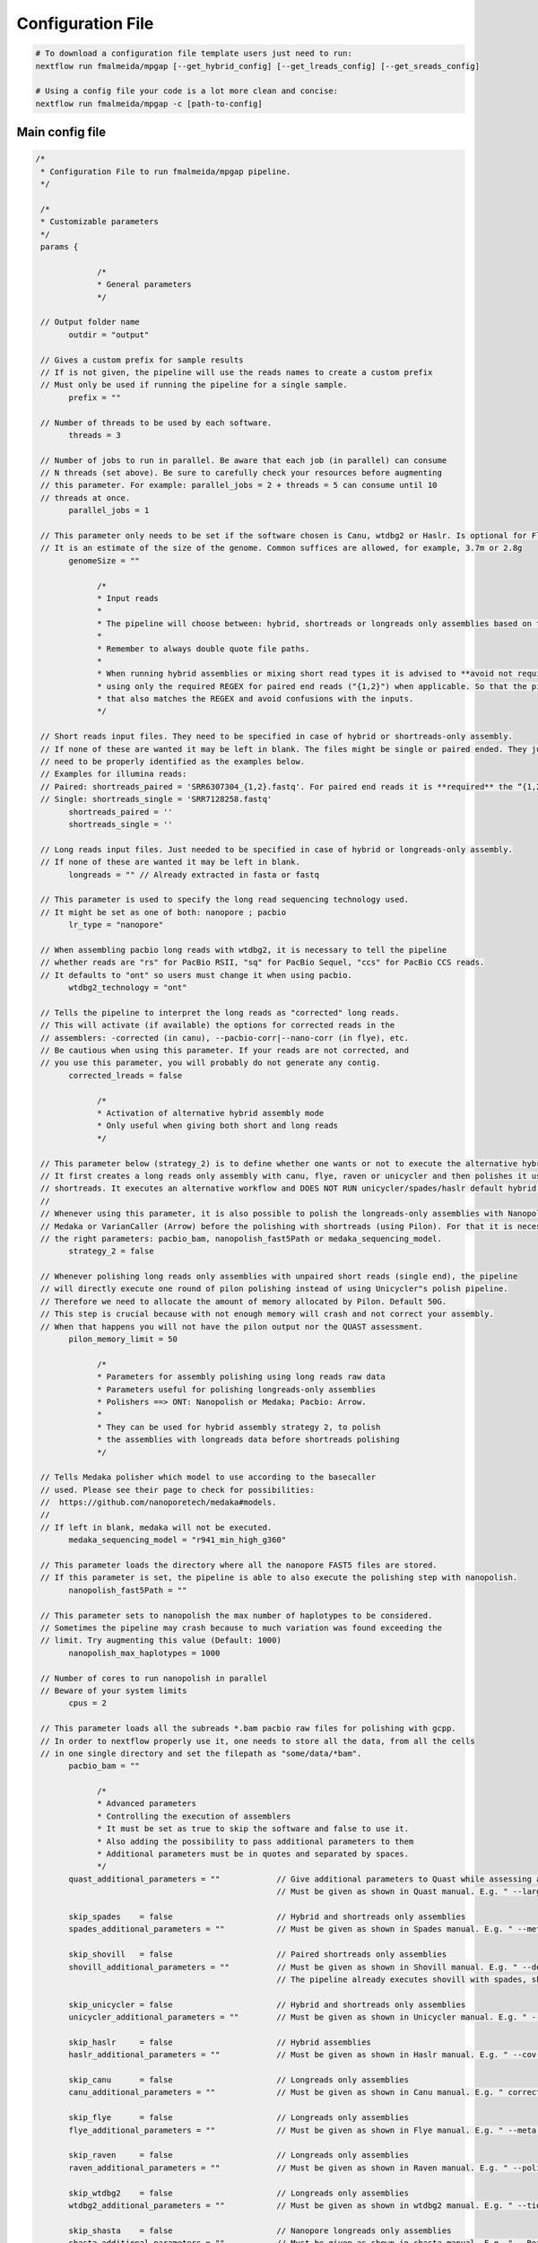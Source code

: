 .. _config:

******************
Configuration File
******************

.. code-block:: bash

  # To download a configuration file template users just need to run:
  nextflow run fmalmeida/mpgap [--get_hybrid_config] [--get_lreads_config] [--get_sreads_config]

  # Using a config file your code is a lot more clean and concise:
  nextflow run fmalmeida/mpgap -c [path-to-config]

Main config file
================

.. code-block:: groovy

     /*
      * Configuration File to run fmalmeida/mpgap pipeline.
      */

      /*
      * Customizable parameters
      */
      params {

                  /*
                  * General parameters
                  */

      // Output folder name
            outdir = "output"

      // Gives a custom prefix for sample results
      // If is not given, the pipeline will use the reads names to create a custom prefix
      // Must only be used if running the pipeline for a single sample.
            prefix = ""

      // Number of threads to be used by each software.
            threads = 3

      // Number of jobs to run in parallel. Be aware that each job (in parallel) can consume
      // N threads (set above). Be sure to carefully check your resources before augmenting
      // this parameter. For example: parallel_jobs = 2 + threads = 5 can consume until 10
      // threads at once.
            parallel_jobs = 1

      // This parameter only needs to be set if the software chosen is Canu, wtdbg2 or Haslr. Is optional for Flye.
      // It is an estimate of the size of the genome. Common suffices are allowed, for example, 3.7m or 2.8g
            genomeSize = ""

                  /*
                  * Input reads
                  *
                  * The pipeline will choose between: hybrid, shortreads or longreads only assemblies based on the combination of input files given.
                  *
                  * Remember to always double quote file paths.
                  *
                  * When running hybrid assemblies or mixing short read types it is advised to **avoid not required REGEX** and write the full file path, 
                  * using only the required REGEX for paired end reads ("{1,2}") when applicable. So that the pipeline does not load any different read 
                  * that also matches the REGEX and avoid confusions with the inputs.
                  */

      // Short reads input files. They need to be specified in case of hybrid or shortreads-only assembly.
      // If none of these are wanted it may be left in blank. The files might be single or paired ended. They just
      // need to be properly identified as the examples below.
      // Examples for illumina reads:
      // Paired: shortreads_paired = 'SRR6307304_{1,2}.fastq'. For paired end reads it is **required** the “{1,2}” pattern.
      // Single: shortreads_single = 'SRR7128258.fastq'
            shortreads_paired = ''
            shortreads_single = ''

      // Long reads input files. Just needed to be specified in case of hybrid or longreads-only assembly.
      // If none of these are wanted it may be left in blank.
            longreads = "" // Already extracted in fasta or fastq

      // This parameter is used to specify the long read sequencing technology used.
      // It might be set as one of both: nanopore ; pacbio
            lr_type = "nanopore"

      // When assembling pacbio long reads with wtdbg2, it is necessary to tell the pipeline
      // whether reads are "rs" for PacBio RSII, "sq" for PacBio Sequel, "ccs" for PacBio CCS reads.
      // It defaults to "ont" so users must change it when using pacbio.
            wtdbg2_technology = "ont"

      // Tells the pipeline to interpret the long reads as "corrected" long reads.
      // This will activate (if available) the options for corrected reads in the
      // assemblers: -corrected (in canu), --pacbio-corr|--nano-corr (in flye), etc.
      // Be cautious when using this parameter. If your reads are not corrected, and
      // you use this parameter, you will probably do not generate any contig.
            corrected_lreads = false

                  /*
                  * Activation of alternative hybrid assembly mode
                  * Only useful when giving both short and long reads
                  */

      // This parameter below (strategy_2) is to define whether one wants or not to execute the alternative hybrid assembly method.
      // It first creates a long reads only assembly with canu, flye, raven or unicycler and then polishes it using the provided
      // shortreads. It executes an alternative workflow and DOES NOT RUN unicycler/spades/haslr default hybrid modes.
      //
      // Whenever using this parameter, it is also possible to polish the longreads-only assemblies with Nanopolish,
      // Medaka or VarianCaller (Arrow) before the polishing with shortreads (using Pilon). For that it is necessary to set
      // the right parameters: pacbio_bam, nanopolish_fast5Path or medaka_sequencing_model.
            strategy_2 = false

      // Whenever polishing long reads only assemblies with unpaired short reads (single end), the pipeline
      // will directly execute one round of pilon polishing instead of using Unicycler"s polish pipeline.
      // Therefore we need to allocate the amount of memory allocated by Pilon. Default 50G.
      // This step is crucial because with not enough memory will crash and not correct your assembly.
      // When that happens you will not have the pilon output nor the QUAST assessment.
            pilon_memory_limit = 50

                  /*
                  * Parameters for assembly polishing using long reads raw data
                  * Parameters useful for polishing longreads-only assemblies
                  * Polishers ==> ONT: Nanopolish or Medaka; Pacbio: Arrow.
                  *
                  * They can be used for hybrid assembly strategy 2, to polish
                  * the assemblies with longreads data before shortreads polishing
                  */

      // Tells Medaka polisher which model to use according to the basecaller
      // used. Please see their page to check for possibilities:
      //  https://github.com/nanoporetech/medaka#models.
      //
      // If left in blank, medaka will not be executed.
            medaka_sequencing_model = "r941_min_high_g360"

      // This parameter loads the directory where all the nanopore FAST5 files are stored.
      // If this parameter is set, the pipeline is able to also execute the polishing step with nanopolish.
            nanopolish_fast5Path = ""

      // This parameter sets to nanopolish the max number of haplotypes to be considered.
      // Sometimes the pipeline may crash because to much variation was found exceeding the
      // limit. Try augmenting this value (Default: 1000)
            nanopolish_max_haplotypes = 1000

      // Number of cores to run nanopolish in parallel
      // Beware of your system limits
            cpus = 2

      // This parameter loads all the subreads *.bam pacbio raw files for polishing with gcpp.
      // In order to nextflow properly use it, one needs to store all the data, from all the cells
      // in one single directory and set the filepath as "some/data/*bam".
            pacbio_bam = ""

                  /*
                  * Advanced parameters
                  * Controlling the execution of assemblers
                  * It must be set as true to skip the software and false to use it.
                  * Also adding the possibility to pass additional parameters to them
                  * Additional parameters must be in quotes and separated by spaces.
                  */
            quast_additional_parameters = ""            // Give additional parameters to Quast while assessing assembly metrics.
                                                        // Must be given as shown in Quast manual. E.g. " --large --eukaryote ".

            skip_spades    = false                      // Hybrid and shortreads only assemblies
            spades_additional_parameters = ""           // Must be given as shown in Spades manual. E.g. " --meta --plasmids "

            skip_shovill   = false                      // Paired shortreads only assemblies
            shovill_additional_parameters = ""          // Must be given as shown in Shovill manual. E.g. " --depth 15 "
                                                        // The pipeline already executes shovill with spades, skesa and megahit, so please, do not use it with shovill's ``--assembler`` parameter.

            skip_unicycler = false                      // Hybrid and shortreads only assemblies
            unicycler_additional_parameters = ""        // Must be given as shown in Unicycler manual. E.g. " --mode conservative --no_correct "

            skip_haslr     = false                      // Hybrid assemblies
            haslr_additional_parameters = ""            // Must be given as shown in Haslr manual. E.g. " --cov-lr 30 "

            skip_canu      = false                      // Longreads only assemblies
            canu_additional_parameters = ""             // Must be given as shown in Canu manual. E.g. " correctedErrorRate=0.075 corOutCoverage=200 "

            skip_flye      = false                      // Longreads only assemblies
            flye_additional_parameters = ""             // Must be given as shown in Flye manual. E.g. " --meta --iterations 4 "

            skip_raven     = false                      // Longreads only assemblies
            raven_additional_parameters = ""            // Must be given as shown in Raven manual. E.g. " --polishing-rounds 4 "

            skip_wtdbg2    = false                      // Longreads only assemblies
            wtdbg2_additional_parameters = ""           // Must be given as shown in wtdbg2 manual. E.g. " --tidy-reads 5000 "

            skip_shasta    = false                      // Nanopore longreads only assemblies
            shasta_additional_parameters = ""           // Must be given as shown in shasta manual. E.g. " --Reads.minReadLength 5000 "

      }


      /*
      * Configuring Nextflow reports
      */

      //Trace Report
      trace {
      enabled = false
      file = "${params.outdir}" + "/mpgap_trace.txt"
      fields = 'task_id,name,status,exit,realtime,cpus,%cpu,memory,%mem,rss'
      }

      //Timeline Report
      timeline {
      enabled = false
      file = "${params.outdir}" + "/mpgap_timeline.html"
      }

      //Complete Report
      report {
      enabled = true
      file = "${params.outdir}" + "/mpgap_nextflow_report.html"
      }

      /*
      * Setting up NF profiles
      * To use different profiles and executors
      * please read more at: https://www.nextflow.io/docs/latest/config.html#config-profiles
      */
      profiles {
      standard {
      // Executor
      process.executor = "local"
      // QueueSize limit
      qs = (params.parallel_jobs) ? params.parallel_jobs : 1
      executor {
            name = "local"
            queueSize = qs
      }
      }
      }
